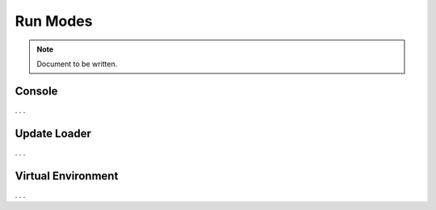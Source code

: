 =========
Run Modes
=========

.. note ::

  Document to be written.

..
  This is where we explain about the Console, the Update Loader and the Virtual Environment

Console
-------

. . .

Update Loader
-------------

. . .


Virtual Environment
-------------------

. . .

